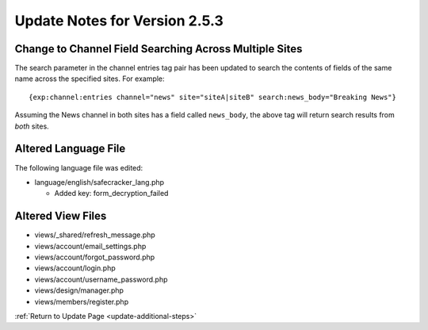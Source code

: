 Update Notes for Version 2.5.3
==============================

Change to Channel Field Searching Across Multiple Sites
-------------------------------------------------------

The search parameter in the channel entries tag pair has been updated to search
the contents of fields of the same name across the specified sites. For
example::

	{exp:channel:entries channel="news" site="siteA|siteB" search:news_body="Breaking News"}

Assuming the News channel in both sites has a field called ``news_body``, the
above tag will return search results from *both* sites.

Altered Language File
---------------------

The following language file was edited:

- language/english/safecracker_lang.php

  - Added key: form_decryption_failed


Altered View Files
------------------

- views/_shared/refresh_message.php
- views/account/email_settings.php
- views/account/forgot_password.php
- views/account/login.php
- views/account/username_password.php
- views/design/manager.php
- views/members/register.php


:ref:`Return to Update Page <update-additional-steps>`
